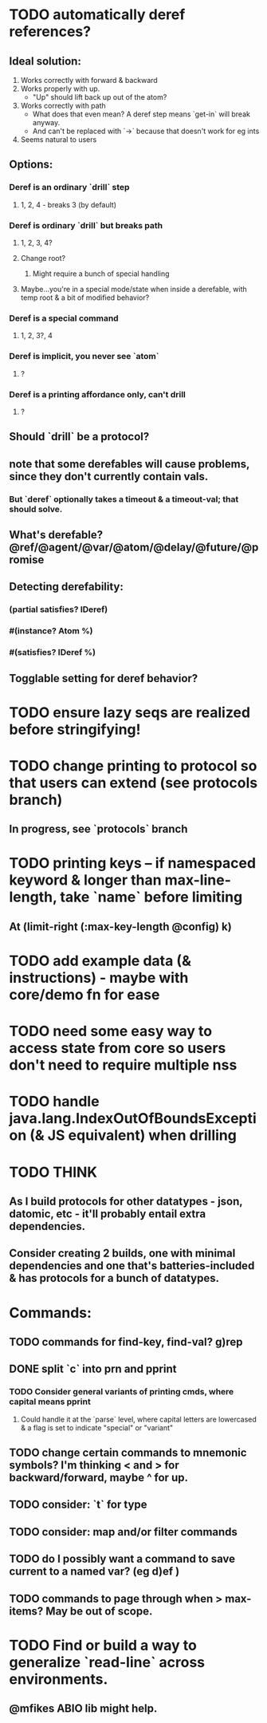 * TODO automatically deref references?
** Ideal solution:
   1) Works correctly with forward & backward
   2) Works properly with up.
      - "Up" should lift back up out of the atom?
   3) Works correctly with path
      - What does that even mean? A deref step means `get-in` will break anyway.
      - And can't be replaced with `->` because that doesn't work for eg ints
   4) Seems natural to users
** Options:
*** Deref is an ordinary `drill` step
**** 1, 2, 4 - breaks 3 (by default)
*** Deref is ordinary `drill` but breaks path
**** 1, 2, 3, 4?
**** Change root?
***** Might require a bunch of special handling
**** Maybe...you're in a special mode/state when inside a derefable, with temp root & a bit of modified behavior?
*** Deref is a special command
**** 1, 2, 3?, 4
*** Deref is implicit, you never see `atom`
**** ?
*** Deref is a printing affordance only, can't drill
**** ?
** Should `drill` be a protocol?
** note that some derefables will cause problems, since they don't currently contain vals.
*** But `deref` optionally takes a timeout & a timeout-val; that should solve.
** What's derefable? @ref/@agent/@var/@atom/@delay/@future/@promise
** Detecting derefability:
*** (partial satisfies? IDeref)
*** #(instance? Atom %)
*** #(satisfies? IDeref %)
** Togglable setting for deref behavior?
* TODO ensure lazy seqs are realized before stringifying!
* TODO change printing to protocol so that users can extend (see protocols branch)
** In progress, see `protocols` branch
* TODO printing keys -- if namespaced keyword & longer than max-line-length, take `name` before limiting
** At (limit-right (:max-key-length @config) k)
* TODO add example data (& instructions) - maybe with core/demo fn for ease
* TODO need some easy way to access state from core so users don't need to require multiple nss
* TODO handle java.lang.IndexOutOfBoundsException (& JS equivalent) when drilling
* TODO THINK
** As I build protocols for other datatypes - json, datomic, etc - it'll probably entail extra dependencies.
** Consider creating 2 builds, one with minimal dependencies and one that's batteries-included & has protocols for a bunch of datatypes.
* Commands:
** TODO commands for find-key, find-val? g)rep
** DONE split `c` into prn and pprint
*** TODO Consider general variants of printing cmds, where capital means pprint
**** Could handle it at the `parse` level, where capital letters are lowercased & a flag is set to indicate "special" or "variant"
** TODO change certain commands to mnemonic symbols? I'm thinking < and > for backward/forward, maybe ^ for up.
** TODO consider: `t` for type
** TODO consider: map and/or filter commands
** TODO do I possibly want a command to save current to a named var? (eg d)ef )
** TODO commands to page through when > max-items? May be out of scope.
* TODO Find or build a way to generalize `read-line` across environments.
** @mfikes ABIO lib might help.
